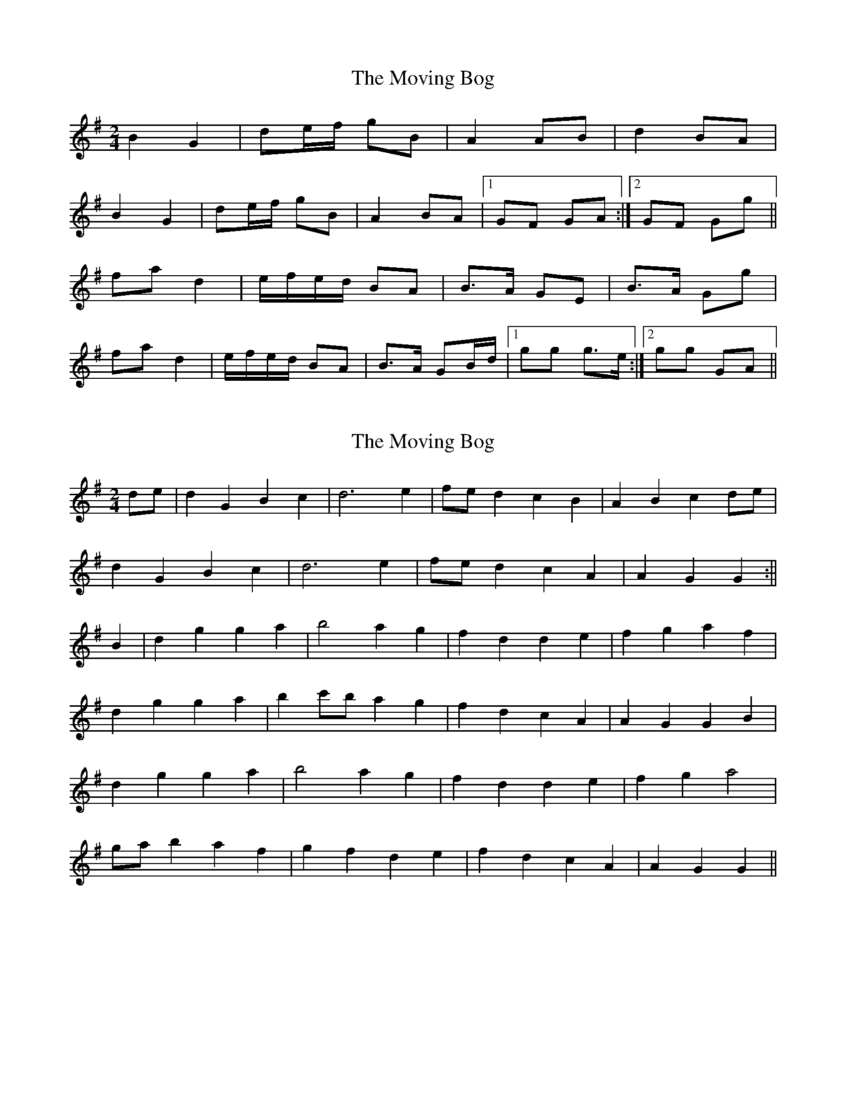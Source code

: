 X: 1
T: Moving Bog, The
Z: gian marco
S: https://thesession.org/tunes/2069#setting2069
R: polka
M: 2/4
L: 1/8
K: Gmaj
B2G2|de/f/ gB|A2 AB|d2 BA|
B2 G2|de/f/ gB|A2 BA|1GF GA:|2GF Gg||
fa d2|e/f/e/d/ BA|B>A GE|B>A Gg|
fa d2|e/f/e/d/ BA|B>A GB/d/|1gg g>e:|2gg GA||
X: 2
T: Moving Bog, The
Z: Bill Reeder
S: https://thesession.org/tunes/2069#setting15466
R: polka
M: 2/4
L: 1/8
K: Gmaj
de|d2G2 B2c2|d6 e2|fed2 c2B2|A2B2 c2de|!d2G2 B2c2|d6 e2|fed2 c2A2|A2 G2 G2:||!B2|d2g2 g2a2|b4 a2g2|f2d2 d2e2|f2g2 a2f2|!d2g2 g2a2|b2c'b a2g2|f2d2 c2A2|A2G2 G2B2|!d2g2 g2a2|b4 a2g2|f2d2 d2e2|f2g2 a4|!gab2 a2f2| g2f2 d2e2|f2d2 c2A2|A2G2 G2||
X: 3
T: Moving Bog, The
Z: Nigel Gatherer
S: https://thesession.org/tunes/2069#setting21575
R: polka
M: 2/4
L: 1/8
K: Gmaj
B2 G2 | de/f/ gB | A2 AB | d2 BA |
B2 G2 | de/f/ gB | AA BA | GF G2 :|
fa d2 | e/f/e/d/ BA | B>A GE | B>A GE |
fa d2 | e/f/e/d/ BA | B>A GB/d/ | g2 g2 :|
